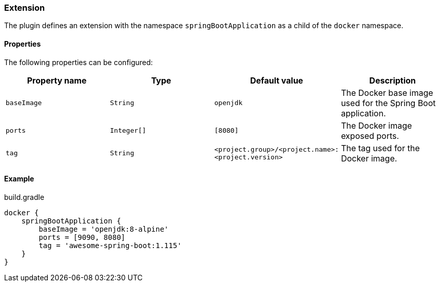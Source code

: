 === Extension

The plugin defines an extension with the namespace `springBootApplication` as a child of the `docker` namespace.

==== Properties

The following properties can be configured:

[options="header"]
|=======
|Property name   |Type        |Default value                                            |Description
|`baseImage`     |`String`    |`openjdk`                                                |The Docker base image used for the Spring Boot application.
|`ports`         |`Integer[]` |`[8080]`                                                 |The Docker image exposed ports.
|`tag`           |`String`    |`<project.group>/<project.name>:<project.version>`       |The tag used for the Docker image.
|=======

==== Example

.build.gradle
[source,groovy,subs="+attributes"]
----
docker {
    springBootApplication {
        baseImage = 'openjdk:8-alpine'
        ports = [9090, 8080]
        tag = 'awesome-spring-boot:1.115'
    }
}
----